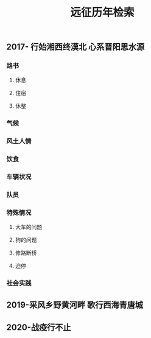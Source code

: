 #+TITLE: 远征历年检索

** 2017- 行始湘西终漠北 心系晋阳思水源
*** 路书
**** 休息
**** 住宿
**** 休整
*** 气候
*** 风土人情
*** 饮食
*** 车辆状况
*** 队员
*** 特殊情况
**** 大车的问题
**** 狗的问题
**** 修路断桥
**** 迫停
*** 社会实践
** 2019-采风乡野黄河畔 歌行西海青唐城
** 2020-战疫行不止
